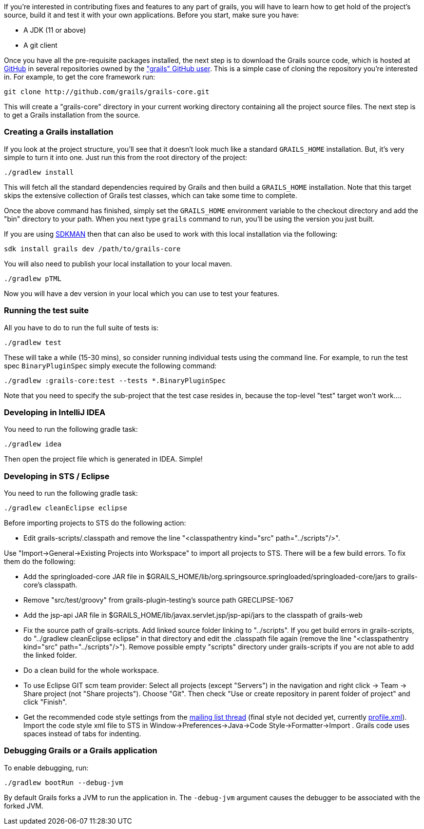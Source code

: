 If you're interested in contributing fixes and features to any part of grails, you will have to learn how to get hold of the project's source, build it and test it with your own applications. Before you start, make sure you have:

* A JDK (11 or above)
* A git client

Once you have all the pre-requisite packages installed, the next step is to download the Grails source code, which is hosted at http://github.com[GitHub] in several repositories owned by the http://github.com/grails["grails" GitHub user]. This is a simple case of cloning the repository you're interested in. For example, to get the core framework run:

[source,groovy]
----
git clone http://github.com/grails/grails-core.git
----

This will create a "grails-core" directory in your current working directory containing all the project source files. The next step is to get a Grails installation from the source.


=== Creating a Grails installation


If you look at the project structure, you'll see that it doesn't look much like a standard `GRAILS_HOME` installation. But, it's very simple to turn it into one. Just run this from the root directory of the project:

[source,groovy]
----
./gradlew install
----

This will fetch all the standard dependencies required by Grails and then build a `GRAILS_HOME` installation. Note that this target skips the extensive collection of Grails test classes, which can take some time to complete.

Once the above command has finished, simply set the `GRAILS_HOME` environment variable to the checkout directory and add the "bin" directory to your path. When you next type `grails` command to run, you'll be using the version you just built.

If you are using http://sdkman.io[SDKMAN] then that can also be used to work with this local installation via the following:

[source,groovy]
----
sdk install grails dev /path/to/grails-core
----

You will also need to publish your local installation to your local maven.
----
./gradlew pTML
----

Now you will have a dev version in your local which you can use to test your features.


=== Running the test suite


All you have to do to run the full suite of tests is:

[source,groovy]
----
./gradlew test
----

These will take a while (15-30 mins), so consider running individual tests using the command line. For example, to run the test spec `BinaryPluginSpec` simply execute the following command:
[source,groovy]
----
./gradlew :grails-core:test --tests *.BinaryPluginSpec
----

Note that you need to specify the sub-project that the test case resides in, because the top-level "test" target won't work....


=== Developing in IntelliJ IDEA


You need to run the following gradle task:
[source,groovy]
----
./gradlew idea
----

Then open the project file which is generated in IDEA. Simple!


=== Developing in STS / Eclipse


You need to run the following gradle task:
[source,groovy]
----
./gradlew cleanEclipse eclipse
----

Before importing projects to STS do the following action:

* Edit grails-scripts/.classpath and remove the line "<classpathentry kind="src" path="../scripts"/>".

Use "Import->General->Existing Projects into Workspace" to import all projects to STS. There will be a few build errors. To fix them do the following:

* Add the springloaded-core JAR file in $GRAILS_HOME/lib/org.springsource.springloaded/springloaded-core/jars to grails-core's classpath.
* Remove "src/test/groovy" from grails-plugin-testing's source path GRECLIPSE-1067
* Add the jsp-api JAR file in $GRAILS_HOME/lib/javax.servlet.jsp/jsp-api/jars to the classpath of grails-web
* Fix the source path of grails-scripts. Add linked source folder linking to "../scripts". If you get build errors in grails-scripts, do "../gradlew cleanEclipse eclipse" in that directory and edit the .classpath file again (remove the line "<classpathentry kind="src" path="../scripts"/>"). Remove possible empty "scripts" directory under grails-scripts if you are not able to add the linked folder.
* Do a clean build for the whole workspace.
* To use Eclipse GIT scm team provider: Select all projects (except "Servers") in the navigation and right click -> Team -> Share project (not "Share projects"). Choose "Git". Then check "Use or create repository in parent folder of project" and click "Finish".
* Get the recommended code style settings from the http://grails.1312388.n4.nabble.com/Grails-development-code-style-IDE-formatting-settings-tp3854216p3854216.html[mailing list thread] (final style not decided yet, currently http://grails.1312388.n4.nabble.com/attachment/3854262/0/profile.xml[profile.xml]). Import the code style xml file to STS in Window->Preferences->Java->Code Style->Formatter->Import . Grails code uses spaces instead of tabs for indenting.


=== Debugging Grails or a Grails application


To enable debugging, run:
[source,groovy]
----
./gradlew bootRun --debug-jvm
----

By default Grails forks a JVM to run the application in. The `-debug-jvm` argument causes the debugger to be associated with the forked JVM.